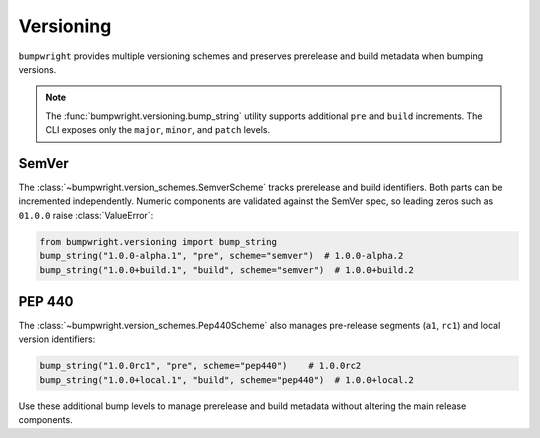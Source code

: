 Versioning
==========

``bumpwright`` provides multiple versioning schemes and preserves prerelease
and build metadata when bumping versions.

.. note::

   The :func:`bumpwright.versioning.bump_string` utility supports
   additional ``pre`` and ``build`` increments. The CLI exposes only the
   ``major``, ``minor``, and ``patch`` levels.

SemVer
------

The :class:`~bumpwright.version_schemes.SemverScheme` tracks prerelease and
build identifiers. Both parts can be incremented independently. Numeric
components are validated against the SemVer spec, so leading zeros such as
``01.0.0`` raise :class:`ValueError`:

.. code-block:: python

   from bumpwright.versioning import bump_string
   bump_string("1.0.0-alpha.1", "pre", scheme="semver")  # 1.0.0-alpha.2
   bump_string("1.0.0+build.1", "build", scheme="semver")  # 1.0.0+build.2

PEP 440
-------

The :class:`~bumpwright.version_schemes.Pep440Scheme` also manages pre-release
segments (``a1``, ``rc1``) and local version identifiers:

.. code-block:: python

   bump_string("1.0.0rc1", "pre", scheme="pep440")    # 1.0.0rc2
   bump_string("1.0.0+local.1", "build", scheme="pep440")  # 1.0.0+local.2

Use these additional bump levels to manage prerelease and build metadata without
altering the main release components.
